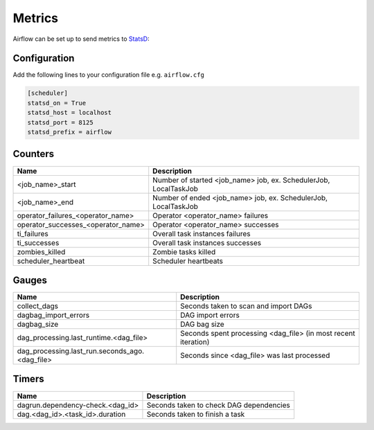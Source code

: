 ..  Licensed to the Apache Software Foundation (ASF) under one
    or more contributor license agreements.  See the NOTICE file
    distributed with this work for additional information
    regarding copyright ownership.  The ASF licenses this file
    to you under the Apache License, Version 2.0 (the
    "License"); you may not use this file except in compliance
    with the License.  You may obtain a copy of the License at

..    http://www.apache.org/licenses/LICENSE-2.0

..  Unless required by applicable law or agreed to in writing,
    software distributed under the License is distributed on an
    "AS IS" BASIS, WITHOUT WARRANTIES OR CONDITIONS OF ANY
    KIND, either express or implied.  See the License for the
    specific language governing permissions and limitations
    under the License.

Metrics
=======

Airflow can be set up to send metrics to `StatsD <https://github.com/etsy/statsd>`__:

Configuration
-------------
Add the following lines to your configuration file e.g. ``airflow.cfg``

.. code-block:: bash

    [scheduler]
    statsd_on = True
    statsd_host = localhost
    statsd_port = 8125
    statsd_prefix = airflow

Counters
--------

=================================== ================================================================
Name                                Description
=================================== ================================================================
<job_name>_start                    Number of started <job_name> job, ex. SchedulerJob, LocalTaskJob
<job_name>_end                      Number of ended <job_name> job, ex. SchedulerJob, LocalTaskJob
operator_failures_<operator_name>   Operator <operator_name> failures
operator_successes_<operator_name>  Operator <operator_name> successes
ti_failures                         Overall task instances failures
ti_successes                        Overall task instances successes
zombies_killed                      Zombie tasks killed
scheduler_heartbeat                 Scheduler heartbeats
=================================== ================================================================

Gauges
------

=============================================== ========================================================================
Name                                            Description
=============================================== ========================================================================
collect_dags                                    Seconds taken to scan and import DAGs
dagbag_import_errors                            DAG import errors
dagbag_size                                     DAG bag size
dag_processing.last_runtime.<dag_file>          Seconds spent processing <dag_file> (in most recent iteration)
dag_processing.last_run.seconds_ago.<dag_file>  Seconds since <dag_file> was last processed
=============================================== ========================================================================

Timers
------

================================= =======================================
Name                              Description
================================= =======================================
dagrun.dependency-check.<dag_id>  Seconds taken to check DAG dependencies
dag.<dag_id>.<task_id>.duration   Seconds taken to finish a task
================================= =======================================
